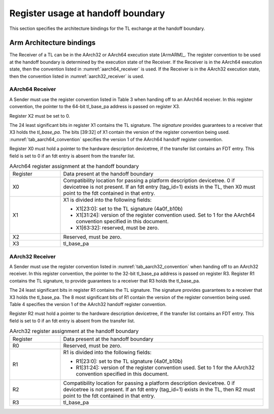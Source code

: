 .. SPDX-License-Identifier: CC-BY-SA-4.0
.. SPDX-FileCopyrightText: Copyright The Firmware Handoff Specification Contributors

.. _handoff_arch_bindings:

Register usage at handoff boundary
==================================

This section specifies the architecture bindings for the TL exchange at the
handoff boundary.

Arm Architecture bindings
-------------------------

The Receiver of a TL can be in the AArch32 or AArch64 execution state [ArmARM]_.
The register convention to be used at the handoff boundary is determined by the
execution state of the Receiver.
If the Receiver is in the AArch64 execution state, then the convention listed
in :numref:`aarch64_receiver` is used.  If the Receiver is in the AArch32 execution state,
then the convention listed in :numref:`aarch32_receiver` is used.


.. _aarch64_receiver:

AArch64 Receiver
^^^^^^^^^^^^^^^^

A Sender must use the register convention listed in Table 3 when handing off to an AArch64 receiver.
In this register convention, the pointer to the 64-bit tl_base_pa address is passed on register X3.

Register X2 must be set to 0.

The 24 least significant bits in register X1 contains the TL signature. The
*signature* provides guarantees to a receiver that X3 holds the *tl_base_pa*. The
bits [39:32] of X1 contain the version of the register convention being used.
:numref:`tab_aarch64_convention` specifies the version 1 of the AArch64 handoff register convention.

Register X0 must hold a pointer to the hardware description devicetree, if the
transfer list contains an FDT entry. This field is set to 0 if an fdt entry is
absent from the transfer list.


.. _tab_aarch64_convention:

.. table:: AArch64 register assignment at the handoff boundary
   :widths: 2 8

   +--------------+-------------------------------------------------------------+
   | Register     | Data present at the handoff boundary                        |
   +--------------+-------------------------------------------------------------+
   | X0           | Compatibility location for passing a platform description   |
   |              | devicetree. 0 if devicetree is not present. If an fdt entry |
   |              | (tag_id=1) exists in the TL, then X0 must point to the fdt  |
   |              | contained in that entry.                                    |
   +--------------+-------------------------------------------------------------+
   | X1           | X1 is divided into the following fields:                    |
   |              |                                                             |
   |              | - X1[23:0]: set to the TL signature (4a0f_b10b)             |
   |              | - X1[31:24]: version of the register convention used. Set to|
   |              |   1 for the AArch64 convention specified in this document.  |
   |              | - X1[63:32]: reserved, must be zero.                        |
   |              |                                                             |
   +--------------+-------------------------------------------------------------+
   | X2           | Reserved, must be zero.                                     |
   +--------------+-------------------------------------------------------------+
   | X3           | tl_base_pa                                                  |
   +--------------+-------------------------------------------------------------+


.. _aarch32_receiver:

AArch32 Receiver
^^^^^^^^^^^^^^^^

A Sender must use the register convention listed in
:numref:`tab_aarch32_convention` when handing off to an AArch32 receiver. In
this register convention, the pointer to the 32-bit
tl_base_pa address is passed on register R3.
Register R1 contains the TL signature, to provide guarantees to a receiver that
R3 holds the tl_base_pa.

The 24 least significant bits in register R1 contains the TL signature. The
signature provides guarantees to a receiver that X3 holds the tl_base_pa. The
8 most significant bits of R1 contain the version of the register convention
being used. Table 4 specifies the version 1 of the AArch32 handoff register
convention.

Register R2 must hold a pointer to the hardware description devicetree, if the
transfer list contains an FDT entry. This field is set to 0 if an fdt entry is
absent from the transfer list.

.. _tab_aarch32_convention:

.. table:: AArch32 register assignment at the handoff boundary
   :widths: 2 8

   +--------------+-------------------------------------------------------------+
   | Register     | Data present at the handoff boundary                        |
   +--------------+-------------------------------------------------------------+
   | R0           | Reserved, must be zero.                                     |
   +--------------+-------------------------------------------------------------+
   | R1           | R1 is divided into the following fields:                    |
   |              |                                                             |
   |              | - R1[23:0]: set to the TL signature (4a0f_b10b)             |
   |              | - R1[31:24]: version of the register convention used. Set to|
   |              |   1 for the AArch32 convention specified in this document.  |
   |              |                                                             |
   +--------------+-------------------------------------------------------------+
   | R2           | Compatibility location for passing a platform description   |
   |              | devicetree. 0 if devicetree is not present. If an fdt entry |
   |              | (tag_id=1) exists in the TL, then R2 must point to the fdt  |
   |              | contained in that entry.                                    |
   +--------------+-------------------------------------------------------------+
   | R3           | tl_base_pa                                                  |
   +--------------+-------------------------------------------------------------+
